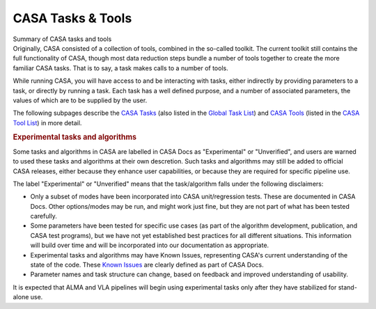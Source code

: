 .. container::
   :name: viewlet-above-content-title

CASA Tasks & Tools
==================

.. container::
   :name: viewlet-below-content-title

.. container:: documentDescription description

   Summary of CASA tasks and tools

.. container:: section
   :name: viewlet-above-content-body

.. container:: section
   :name: content-core

   .. container::
      :name: parent-fieldname-text

      Originally, CASA consisted of a collection of tools, combined in
      the so-called toolkit. The current toolkit still contains the full
      functionality of CASA, though most data reduction steps bundle a
      number of tools together to create the more familiar CASA tasks.
      That is to say, a task makes calls to a number of tools. 

      While running CASA, you will have access to and be interacting
      with tasks, either indirectly by providing parameters to a task,
      or directly by running a task. Each task has a well defined
      purpose, and a number of associated parameters, the values of
      which are to be supplied by the user. 

      The following subpages describe the `CASA
      Tasks <https://casa.nrao.edu/casadocs-devel/stable/old-pages/casa-tasks-and-tools/casa-tasks>`__
      (also listed in the `Global Task
      List <https://casa.nrao.edu/casadocs-devel/stable/global-task-list>`__)
      and `CASA
      Tools <https://casa.nrao.edu/casadocs-devel/stable/old-pages/casa-tasks-and-tools/casa-tools>`__
      (listed in the `CASA Tool
      List <https://casa.nrao.edu/casadocs-devel/stable/global-tool-list>`__)
      in more detail. 

       

      .. rubric:: Experimental tasks and algorithms
         :name: experimental-tasks-and-algorithms

      Some tasks and algorithms in CASA are labelled in CASA Docs as
      "Experimental" or "Unverified", and users are warned to used these
      tasks and algorithms at their own descretion. Such tasks and
      algorithms may still be added to official CASA releases, either
      because they enhance user capabilities, or because they are
      required for specific pipeline use.

      The label "Experimental" or "Unverified" means that the
      task/algorithm falls under the following disclaimers:

      -  Only a subset of modes have been incorporated into CASA
         unit/regression tests. These are documented in CASA Docs. Other
         options/modes may be run, and might work just fine, but they
         are not part of what has been tested carefully.
      -  Some parameters have been tested for specific use cases (as
         part of the algorithm development, publication, and CASA test
         programs), but we have not yet established best practices for
         all different situations. This information will build over time
         and will be incorporated into our documentation as appropriate.
      -  Experimental tasks and algorithms may have Known Issues,
         representing CASA's current understanding of the state of the
         code. These `Known
         Issues <https://casa.nrao.edu/casadocs-devel/stable/introduction/known-issues>`__
         are clearly defined as part of CASA Docs.
      -  Parameter names and task structure can change, based on
         feedback and improved understanding of usability.

      It is expected that ALMA and VLA pipelines will begin using
      experimental tasks only after they have stabilized for stand-alone
      use.

.. container:: section
   :name: viewlet-below-content-body
